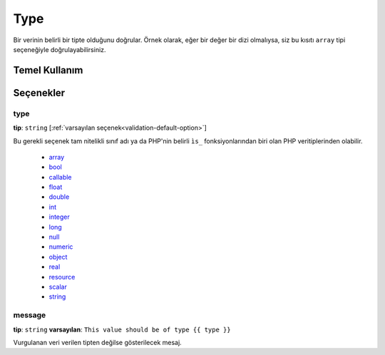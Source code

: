 Type
====

Bir verinin belirli bir tipte olduğunu doğrular. Örnek olarak, eğer bir değer bir dizi olmalıysa,
siz bu kısıtı ``array`` tipi seçeneğiyle doğrulayabilirsiniz.

+----------------+---------------------------------------------------------------------+
| Uygulama yeri  | :ref:`sınıf değişkeni ya da metot<validation-property-target>`      |
+----------------+---------------------------------------------------------------------+
| Seçenekler     | - :ref:`type<reference-constraint-type-type>`                        |
|                | - `message`_                                                        |
+----------------+---------------------------------------------------------------------+
| Sınıf          | :class:`Symfony\\Component\\Validator\\Constraints\\Type`           |
+----------------+---------------------------------------------------------------------+
| Doğrulayıcı    | :class:`Symfony\\Component\\Validator\\Constraints\\TypeValidator`  |
+----------------+---------------------------------------------------------------------+

Temel Kullanım
--------------

.. configuration-block::

    .. code-block:: yaml

        # src/BlogBundle/Resources/config/validation.yml
        Acme\BlogBundle\Entity\Author:
            properties:
                age:
                    - Type:
                        type: integer
                        message: The value {{ value }} is not a valid {{ type }}.

    .. code-block:: php-annotations

       // src/Acme/BlogBundle/Entity/Author.php
       namespace Acme\BlogBundle\Entity;
       
       use Symfony\Component\Validator\Constraints as Assert;

       class Author
       {
           /**
            * @Assert\Type(type="integer", message="The value {{ value }} is not a valid {{ type }}.")
            */
            protected $age;
       }

Seçenekler
----------

.. _reference-constraint-type-type:

type
~~~~

**tip**: ``string`` [:ref:`varsayılan seçenek<validation-default-option>`]

Bu gerekli seçenek tam nitelikli sınıf adı ya da PHP'nin belirli ``ìs_`` fonksiyonlarından biri olan
PHP veritiplerinden olabilir.

  * `array <http://php.net/is_array>`_
  * `bool <http://php.net/is_bool>`_
  * `callable <http://php.net/is_callable>`_
  * `float <http://php.net/is_float>`_ 
  * `double <http://php.net/is_double>`_
  * `int <http://php.net/is_int>`_ 
  * `integer <http://php.net/is_integer>`_
  * `long <http://php.net/is_long>`_
  * `null <http://php.net/is_null>`_
  * `numeric <http://php.net/is_numeric>`_
  * `object <http://php.net/is_object>`_
  * `real <http://php.net/is_real>`_
  * `resource <http://php.net/is_resource>`_
  * `scalar <http://php.net/is_scalar>`_
  * `string <http://php.net/is_string>`_
  
message
~~~~~~~

**tip**: ``string`` **varsayılan**: ``This value should be of type {{ type }}``

Vurgulanan veri verilen tipten değilse gösterilecek mesaj.